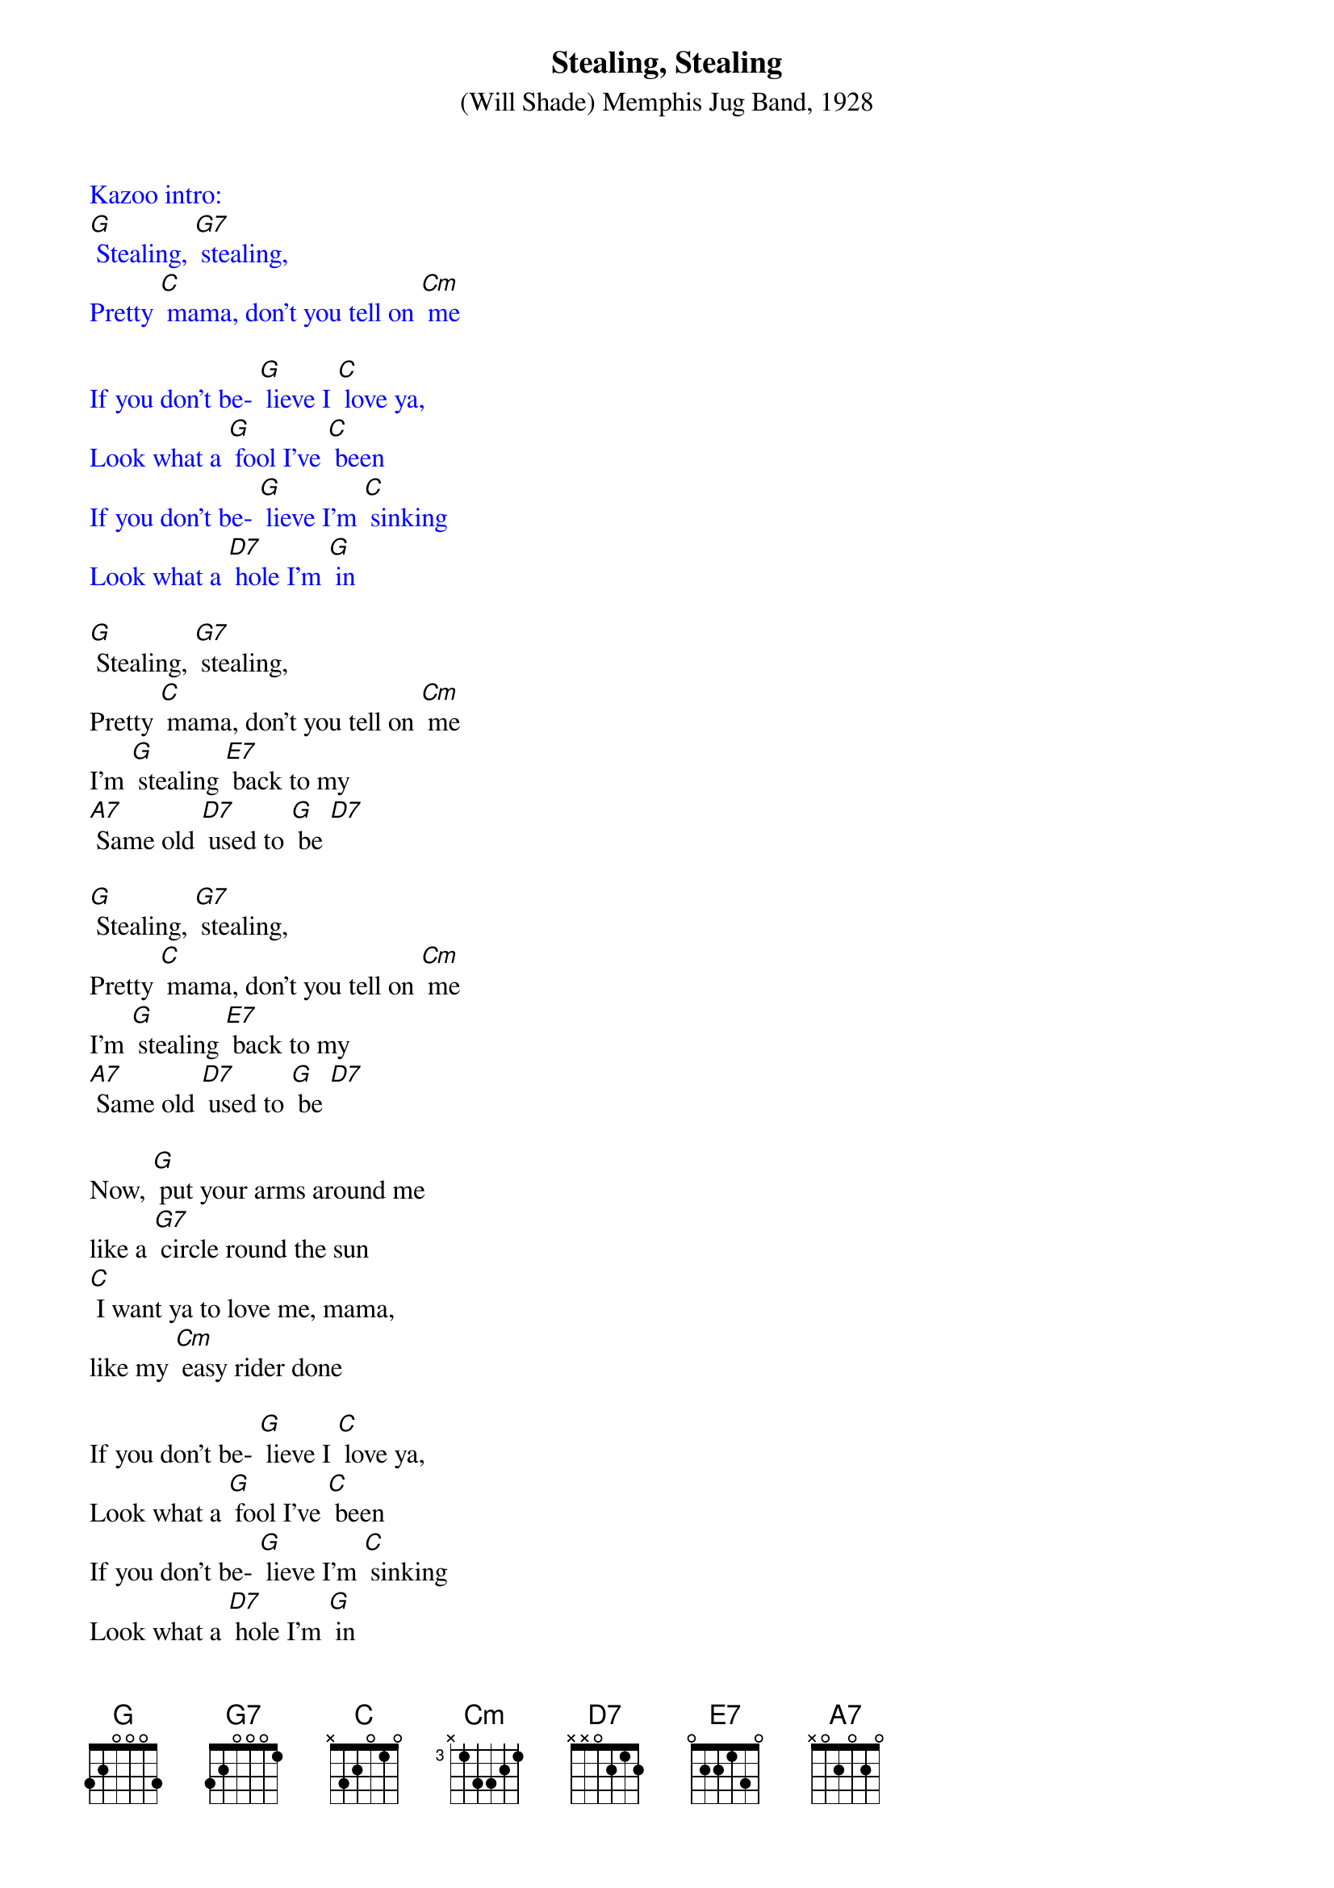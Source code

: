 {t: Stealing, Stealing}
{st: (Will Shade) Memphis Jug Band, 1928 }

{textcolour: blue}
Kazoo intro:
[G] Stealing, [G7] stealing,
Pretty [C] mama, don't you tell on [Cm] me

If you don't be- [G] lieve I [C] love ya,
Look what a [G] fool I've [C] been
If you don't be- [G] lieve I'm [C] sinking
Look what a [D7] hole I'm [G] in
{textcolour}

[G] Stealing, [G7] stealing,
Pretty [C] mama, don't you tell on [Cm] me
I'm [G] stealing [E7] back to my
[A7] Same old [D7] used to [G] be [D7]

[G] Stealing, [G7] stealing,
Pretty [C] mama, don't you tell on [Cm] me
I'm [G] stealing [E7] back to my
[A7] Same old [D7] used to [G] be [D7]

Now, [G] put your arms around me
like a [G7] circle round the sun
[C] I want ya to love me, mama,
like my [Cm] easy rider done

If you don't be- [G] lieve I [C] love ya,
Look what a [G] fool I've [C] been
If you don't be- [G] lieve I'm [C] sinking
Look what a [D7] hole I'm [G] in

[G] Stealing, [G7] stealing,
Pretty [C] mama, don't you tell on [Cm] me
I'm [G] stealing [E7] back to my
[A7] Same old [D7] used to [G] be [D7]

{textcolour: blue}
Kazoo:
[G] Stealing, [G7] stealing,
Pretty [C] mama, don't you tell on [Cm] me
I'm [G] stealing [E7] back to my
[A7] Same old [D7] used to [G] be [D7] x2
{textcolour}

The [G] woman I'm loving,
Just my [G7] size and height
[C] She's a married woman,
So you [Cm] know she'll treat me right.

If you don't be- [G] lieve I [C] love ya
Look what a [G] fool I've [C]been
If you don't be- [G] lieve I'm [C] sinking
Look what a [D7] hole I'm [G] in

[G] Stealing, [G7] stealing,
Pretty [C] mama, don't you tell on [Cm] me
I'm [G] stealing [E7] back to my
[A7] Same old [D7] used to [G] be [D7]

{textcolour: blue}
Kazoo:
[G] Stealing, [G7] stealing,
Pretty [C] mama, don't you tell on [Cm] me
I'm [G] stealing [E7] back to my
[A7] Same old [D7] used to [G] be [D7] x2
{textcolour}

[G] Stealing, [G7] stealing,
Pretty [C] mama, don't you tell on [Cm] me
I'm [G] stealing [E7] back to my
[A7] Same old [D7] used to [G] be [D7] [G]

